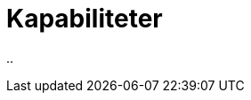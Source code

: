 = Kapabiliteter
:wysiwig_editing: 1
ifeval::[{wysiwig_editing} == 1]
:imagepath: ../images/
endif::[]
ifeval::[{wysiwig_editing} == 0]
:imagepath: main@messaging:messaging-architecture:
endif::[]
:experimental:
:toclevels: 4
:sectnums:
:sectnumlevels: 0

..

